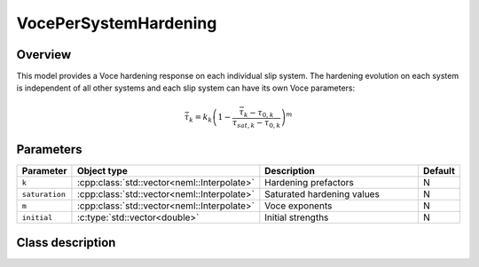 VocePerSystemHardening
======================

Overview
--------

This model provides a Voce hardening response on each individual slip system.
The hardening evolution on each system is independent of all other systems 
and each slip system can have its own Voce parameters:

.. math::
   \dot{\bar{\tau}}_{k} = k_k \left(1 - \frac{\bar{\tau}_k - \tau_{0,k}}{\tau_{sat,k} - \tau_{0,k}} \right)^{m}

Parameters
----------

.. csv-table::
   :header: "Parameter", "Object type", "Description", "Default"
   :widths: 12, 30, 50, 8

   ``k``, :cpp:class:`std::vector<neml::Interpolate>`, Hardening prefactors, N
   ``saturation``, :cpp:class:`std::vector<neml::Interpolate>`, Saturated hardening values, N 
   ``m``, :cpp:class:`std::vector<neml::Interpolate>`, Voce exponents, N
   ``initial``, :c:type:`std::vector<double>`, Initial strengths, N

Class description
-----------------

.. doxygenclass:: neml::VocePerSystemHardening
   :members:
   :undoc-members:
